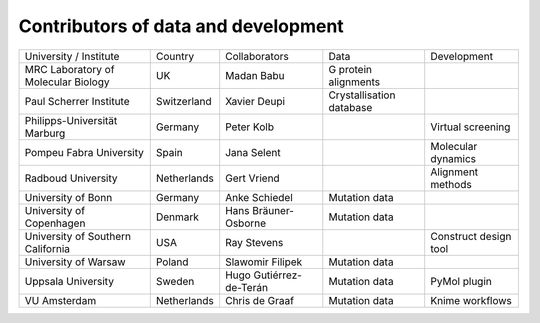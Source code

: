 Contributors of data and development
====================================

+-------------------------------------+-------------+-------------------------+--------------------------+-----------------------+
| University / Institute              | Country     | Collaborators           | Data                     | Development           |
+-------------------------------------+-------------+-------------------------+--------------------------+-----------------------+
| MRC Laboratory of Molecular Biology | UK          | Madan Babu              | G protein alignments     |                       |
+-------------------------------------+-------------+-------------------------+--------------------------+-----------------------+
| Paul Scherrer Institute             | Switzerland | Xavier Deupi            | Crystallisation database |                       |
+-------------------------------------+-------------+-------------------------+--------------------------+-----------------------+
| Philipps-Universität Marburg        | Germany     | Peter Kolb              |                          | Virtual screening     |
+-------------------------------------+-------------+-------------------------+--------------------------+-----------------------+
| Pompeu Fabra University             | Spain       | Jana Selent             |                          | Molecular dynamics    |
+-------------------------------------+-------------+-------------------------+--------------------------+-----------------------+
| Radboud University                  | Netherlands | Gert Vriend             |                          | Alignment methods     |
+-------------------------------------+-------------+-------------------------+--------------------------+-----------------------+
| University of Bonn                  | Germany     | Anke Schiedel           | Mutation data            |                       |
+-------------------------------------+-------------+-------------------------+--------------------------+-----------------------+
| University of Copenhagen            | Denmark     | Hans Bräuner-Osborne    | Mutation data            |                       |
+-------------------------------------+-------------+-------------------------+--------------------------+-----------------------+
| University of Southern California   | USA         | Ray Stevens             |                          | Construct design tool |
+-------------------------------------+-------------+-------------------------+--------------------------+-----------------------+
| University of Warsaw                | Poland      | Slawomir Filipek        | Mutation data            |                       |
+-------------------------------------+-------------+-------------------------+--------------------------+-----------------------+
| Uppsala University                  | Sweden      | Hugo Gutiérrez-de-Terán | Mutation data            | PyMol plugin          |
+-------------------------------------+-------------+-------------------------+--------------------------+-----------------------+
| VU Amsterdam                        | Netherlands | Chris de Graaf          | Mutation data            | Knime workflows       |
+-------------------------------------+-------------+-------------------------+--------------------------+-----------------------+
